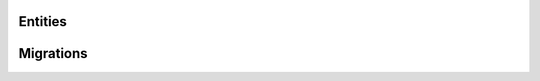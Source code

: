 Entities
==========================================================


Migrations
==========================================================


